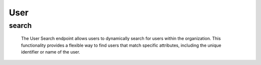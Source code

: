 ==================
User
==================

search
------------

  The User Search endpoint allows users to dynamically search for users within the organization. 
  This functionality provides a flexible way to find users that match specific attributes, including the unique identifier or name of the user.

.. http:post:: /zeafrost/api/v1/user/search

    **Request**:

        `Headers`

            .. sourcecode:: http

                POST /zeafrost/api/v1/user/search HTTP/1.1
                Host: http://pip-oceanus
                Accept: application/json
                Content-Type: application/json
    
    :<json int id: The unique identifier of a specific user. Use this parameter to retrieve details for a single user.
    :<json str username: Filter users based on the unique username.
    :<json bool shotgrid: If set to ``true``, the response includes raw ShotGrid data. Default is ``false``
    
    ----------------------------------------------------

    **Response**:

    :>jsonarr int code: The HTTP status code indicating the success or failure of the request.
    :>jsonarr json[] data:  An array containing ``user`` details.
    :>jsonarr str entity:  Indicates the type of entity being returned (e.g., ``user``).
    :>jsonarr json payload: The payload included in the request.
    :>jsonarr str timestamp: The timestamp indicating when the response was generated.

    .. note::

        The user endpoint allows users to search for users using flexible queries that may include the unique identifier or name of the user.